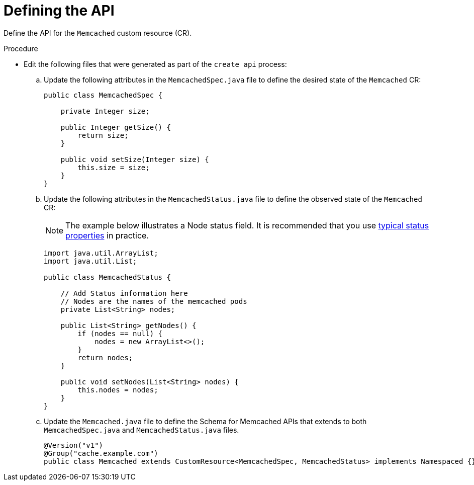 // Module included in the following assemblies:
//
// * operator_sdk/java/osdk-java-tutorial.adoc

:_content-type: PROCEDURE
[id="osdk-java-define-api_{context}"]
= Defining the API

Define the API for the `Memcached` custom resource (CR).

.Procedure
* Edit the following files that were generated as part of the `create api` process:

.. Update the following attributes in the `MemcachedSpec.java` file to define the desired state of the `Memcached` CR:
+
[source,java]
----
public class MemcachedSpec {

    private Integer size;

    public Integer getSize() {
        return size;
    }

    public void setSize(Integer size) {
        this.size = size;
    }
}
----

.. Update the following attributes in the `MemcachedStatus.java` file to define the observed state of the `Memcached` CR:
+
[NOTE]
====
The example below illustrates a Node status field. It is recommended that you use link:https://github.com/kubernetes/community/blob/master/contributors/devel/sig-architecture/api-conventions.md#typical-status-properties[typical status properties] in practice.
====
+
[source,java]
----
import java.util.ArrayList;
import java.util.List;

public class MemcachedStatus {

    // Add Status information here
    // Nodes are the names of the memcached pods
    private List<String> nodes;

    public List<String> getNodes() {
        if (nodes == null) {
            nodes = new ArrayList<>();
        }
        return nodes;
    }

    public void setNodes(List<String> nodes) {
        this.nodes = nodes;
    }
}
----

.. Update the `Memcached.java` file to define the Schema for Memcached APIs that extends to both `MemcachedSpec.java` and `MemcachedStatus.java` files.
+
[source,java]
----
@Version("v1")
@Group("cache.example.com")
public class Memcached extends CustomResource<MemcachedSpec, MemcachedStatus> implements Namespaced {}
----